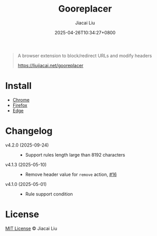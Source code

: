 #+TITLE: Gooreplacer
#+DATE: 2025-04-26T10:34:27+0800
#+LASTMOD: 2025-09-24T14:43:27+0800
#+AUTHOR: Jiacai Liu

#+begin_quote
A browser extension to block/redirect URLs and modify headers

https://liujiacai.net/gooreplacer
#+end_quote

* Install
- [[https://chrome.google.com/webstore/detail/gooreplacer/jnlkjeecojckkigmchmfoigphmgkgbip][Chrome]]
- [[https://addons.mozilla.org/firefox/addon/gooreplacer][Firefox]]
- [[https://microsoftedge.microsoft.com/addons/detail/gooreplacer/cidbonnpjopamnhfjdgfcmjmlmehjnej][Edge]]

* Changelog
- v4.2.0 (2025-09-24) ::
  - Support rules length large than 8192 characters
- v4.1.3 (2025-05-10) ::
  - Remove header value for =remove= action, [[https://github.com/jiacai2050/my-works/issues/16][#16]]
- v4.1.0 (2025-05-01) ::
  - Rule support condition

* License
[[http://liujiacai.net/license/MIT.html?year=2023][MIT License]] © Jiacai Liu
